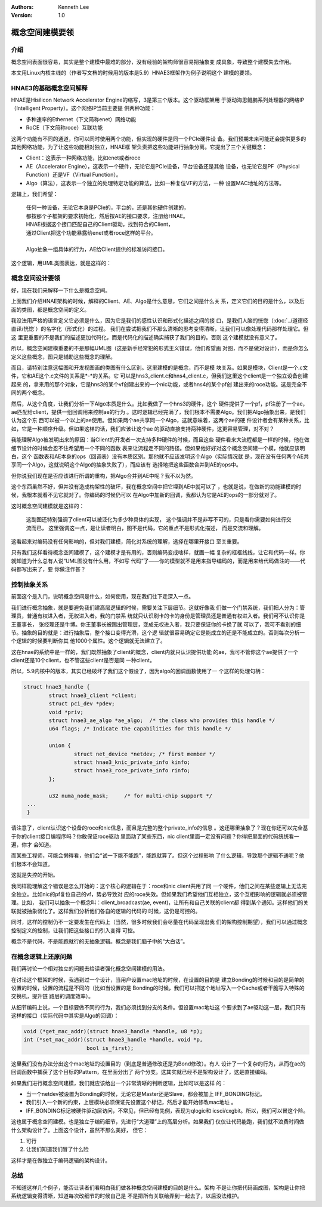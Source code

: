 .. Kenneth Lee 版权所有 2020

:Authors: Kenneth Lee
:Version: 1.0

概念空间建模要领
****************


介绍
====
概念空间表面很容易，其实是整个建模中最难的部分，没有经验的架构师很容易把抽象变
成具象，导致整个建模失去作用。

本文用Linux内核主线的（作者写文档的时候用的版本是5.9）HNAE3框架作为例子说明这个
建模的要领。

HNAE3的基础概念空间解释
========================
HNAE是Hisilicon Network Accelerator Engine的缩写，3是第三个版本。这个驱动框架用
于驱动海思鲲鹏系列处理器的网络IP（Intelligent Property）。这个网络IP当前主要提
供两种功能：

* 多种速率的Ethernet（下文简称enet）网络功能

* RoCE（下文简称roce）互联功能

这两个功能有不同的通道，你可以同时使用两个功能，但实现的硬件是同一个PCIe硬件设
备。我们预期未来可能还会提供更多的其他网络功能，为了让这些功能相对独立，HNAE框
架负责把这些功能进行抽象分离。它提出了三个关键概念：

* Client：这表示一种网络功能，比如enet或者roce

* AE（Accelerator Engine），这表示一个硬件，无论它是PCIe设备，平台设备还是其他
  设备，也无论它是PF（Physical Function）还是VF（Virtual Function）。

* Algo（算法），这表示一个独立的处理特定功能的算法，比如一种复位VF的方法，一种
  设置MAC地址的方法等。

逻辑上，我们希望：

        | 任何一种设备，无论它本身是PCIe的，平台的，还是其他硬件创建的，
        | 都按那个子框架的要求初始化，然后按AE的接口要求，注册给HNAE。
        | HNAE根据这个接口匹配自己的Client驱动，找到符合的Client，
        | 通过Client把这个功能暴露给enet或者roce这样的平台。
        |
        | Algo抽象一组具体的行为，AE给Client提供的标准访问接口。

这个逻辑，用UML类图表达，就是这样的：

        .. figure:: _static/hnae架构.svg

概念空间设计要领
================

好，现在我们来解释一下什么是概念空间。

上面我们介绍HNAE架构的时候，解释的Client、AE、Algo是什么意思，它们之间是什么关
系，定义它们的目的是什么，以及后面的类图，都是概念空间的定义。

我没法用严格的语言定义它必须是什么，因为它是我们的感性认识和形式化描述之间的接
口，是我们人脑的恍惚（\ :doc:`../道德经直译/恍惚`\ ）的名字化（形式化）的过程。
我们在尝试把我们不那么清晰的思考变得清晰，让我们可以像处理代码那样处理它。但这
里更重要的不是我们的描述更加代码化，而是代码化的描述确实捕获了我们的目的。否则
这个建模就没有意义了。

所以，概念空间建模重要的不是那幅UML图（这是新手经常犯的形式主义错误，他们希望画
对图，而不是做对设计），而是你怎么定义这些概念，图只是辅助这些概念的理解。

而且，请特别注意这幅图和开发视图画的类图有什么区别。这里建模的是概念，而不是模
块关系。如果是模块，Client是一个.c文件，它和AE这个.c文件的关系是\*-\*的关系。它
可以是hns3_client.c和hns4_client.c，但我们这里这个client是一个独立设备创建起来
的，拿来用的那个对象，它是hns3的某个vf创建出来的一个nic功能，或者hns4的某个pf创
建出来的roce功能。这是完全不同的两个概念。

然后，从这个角度，让我们分析一下Algo本质是什么。比如我做了一个hns3的硬件，这个
硬件提供了一个pf，pf注册了一个ae，ae匹配给client，提供一组回调用来控制ae的行为
。这时逻辑已经完满了，我们根本不需要Algo。我们把Algo抽象出来，是我们认为这个东
西可以被一个以上的ae使用。但如果两个ae共享同一个Algo，这就意味着，这两个ae的硬
件设计者会有某种关系，比如，它是一种顺序升级。但如果这样的话，我们应该让这个ae
的驱动直接支持两种硬件，这更容易管理，对不对？

我能理解Algo被发明出来的原因：当Client的开发者一次支持多种硬件的时候，而且这些
硬件看来大流程都是一样的时候，他在做细节设计的时候会忍不住希望用一个不同的函数
表来让流程走不同的路径。但如果他好好对这个概念空间建一个模，他就应该明白，这个
函数表和AE本身的ops（回调表）没有本质区别。那他就不应该发明这个Algo（实际情况就
是，现在没有任何两个AE共享同一个Algo，这就说明这个Algo的抽象失败了），而应该有
选择地把这些函数合并到AE的ops中。

但你说我们现在是否应该进行所谓的重构，把Algo合并到AE中呢？我不以为然。

这个东西虽然不好，但并没有造成构架性的破坏，我在概念空间中把它埋到AE中就可以了
，也就是说，在做新的功能建模的时候，我根本就看不见它就对了。你编码的时候仍可以
在Algo中加新的回调，我都认为它是AE的ops的一部分就对了。

这时概念空间建模就是这样的：

        .. figure:: _static/hnae架构2.svg

        这副图还特别强调了client可以被泛化为多少种具体的实现，
        这个强调并不是非写不可的，只是看你需要如何进行交流而已，
        这里强调这一点，是让读者明白，图不是代码，它的重点不是形式化描述，
        而是交流和理解。

这看起来对编码没有任何影响的，但对我们建模，简化对系统的理解，选择在哪里开接口
至关重要。

只有我们这样看待概念空间建模了，这个建模才是有用的，否则编码变成啥样，就画一幅
复杂的框框线线，让它和代码一样。你就知道为什么总有人说“UML图没有什么用，不如写
代码”了——你的模型就不是用来指导编码的，而是用来给代码做注的——代码都写出来了，要
你做注作甚？


控制抽象关系
=============
前面这个是入门，说明概念空间是什么，如何使用，现在我们往下走深入一点。

我们进行概念抽象，就是要避免我们建高层逻辑的时候，需要关注下层细节。这就好像我
们做一个门禁系统，我们把人分为：管理员，普通有权进入者，无权进入者。我的门禁系
统就只认识刷卡的卡的身份是管理员还是普通有权进入者。我们可不认识你是王董事长，
张经理还是牛博。你王董事长被踢出管理层，变成无权进入者，我只要保证你的卡换了就
可以了，我可不看别的细节。抽象的目的就是：进行抽象后，整个接口变得光滑，这个逻
辑就很容易确定它是能成立的还是不能成立的。否则每次分析一个逻辑的时候要判断你其
他1000个属性。这个逻辑就无法建立了。

这在hnae的系统中是一样的，我们既然抽象了client的概念，client内就只认识提供功能
的ae，我可不管你这个ae提供了一个client还是10个client，也不管这些client是否是同
一种client。

所以，5.9内核中的版本，其实已经破坏了我们这个假设了，因为algo的回调函数使用了一
个这样的处理句柄：

.. code:: c

        struct hnae3_handle {
                struct hnae3_client *client;
                struct pci_dev *pdev;
                void *priv;
                struct hnae3_ae_algo *ae_algo;  /* the class who provides this handle */
                u64 flags; /* Indicate the capabilities for this handle */

                union {
                        struct net_device *netdev; /* first member */
                        struct hnae3_knic_private_info kinfo;
                        struct hnae3_roce_private_info rinfo;
                };

                u32 numa_node_mask;	/* for multi-chip support */
         ...
         }

请注意了，client认识这个设备的roce和nic信息，而且是完整的整个private_info的信息
。这还哪里抽象了？现在你还可以完全基于你的client接口编程序吗？你敢保证roce驱动
里面动了某些东西，nic client里面一定没有问题？你得把里面的代码统统看一遍，你才
会知道。

而某些工程师，可能会懒得看，他们会“试一下能不能跑”，能跑就算了。但这个过程影响
了什么逻辑，导致那个逻辑不通呢？他们根本不会知道。

这就是失控的开始。

我同样能理解这个错误是怎么开始的：这个核心的逻辑在于：roce和nic client共用了同
一个硬件，他们之间在某些逻辑上无法完全独立。比如nic的pf复位自己的vf，势必导致对
应的roce失效。但如果我们希望他们互相独立，这个互相影响的逻辑就必须被管理。比如，
我们可以抽象一个概念叫：client_broadcast(ae, event)，让所有和自己关联的client都
得到某个通知。这样他们的关联就被抽象弱化了。这样我们分析他们各自的逻辑的代码的
时候，这仍是可控的。

同时，这样的控制仍不一定要发生在代码上（当然，很多时候我们会尽量在代码呈现出我
们的架构控制期望），我们可以通过概念控制定义的控制，让我们把这些接口的引入变得
可控。

概念不是代码，不是能跑就行的无抽象逻辑。概念是我们脑子中的“大白话”。


在概念逻辑上还原问题
=====================
我们再讨论一个相对独立的问题去给读者强化概念空间建模的用法。

在讨论这个框架的时候，我遇到过一个设计，当用户设置mac地址的时候，在设置的目的是
建立Bonding的时候和目的是简单的设置的时候，设置的流程是不同的（比如当设置的是
Bonding的时候，我们可以把这个地址写入一个Cache或者干脆写入特殊的交换机，提升链
路层的调度效率）。

从细节编码上说，一个目标要做不同的行为，我们必须找到分支的条件。但设置mac地址这
个要求到了ae驱动这一层，我们只有这样的接口（实际代码中其实是Algo的回调）：

.. code:: c

	void (*get_mac_addr)(struct hnae3_handle *handle, u8 *p);
	int (*set_mac_addr)(struct hnae3_handle *handle, void *p,
			    bool is_first);

这里我们没有办法分出这个mac地址的设置目的（到底是普通修改还是为Bond修改）。有人
设计了一个复杂的行为，从而在ae的回调函数中捕获了这个目标的Pattern，在里面分出了
两个分支。这其实就已经不是架构设计了，这是直接编码。

如果我们进行概念空间建模，我们就应该给出一个非常清晰的判断逻辑，比如可以是这样
的：

* 当一个netdev被设置为Bonding的时候，无论它是Master还是Slave，都会被加上
  IFF_BONDING标记。

* 我们引入一个新的约束，上层模块必须保证先设置这个标记，然后才能开始修改mac地址
  。

* IFF_BONDING标记被硬件驱动层访问，不常见，但已经有先例，表现为qlogic和
  icsci/cxgbit。所以，我们可以冒这个险。

这也属于概念空间建模。也是独立于编码细节，先进行“大道理”上的高层分析。如果我们
仅仅让代码能跑，我们就不浪费时间做什么架构设计了。上面这个设计，虽然不那么美好，
但它：

1. 可行

2. 让我们知道我们冒了什么险

这样才是在做独立于编码逻辑的架构设计。


总结
====

不知道这样几个例子，能否让读者们看明白我们做各种概念空间建模的目的是什么。架构
不是让你把代码画成图，架构是让你把系统逻辑变得清晰，知道每次改细节的时候自己是
不是把所有关联给弄到一起去了，以后没法维护。
